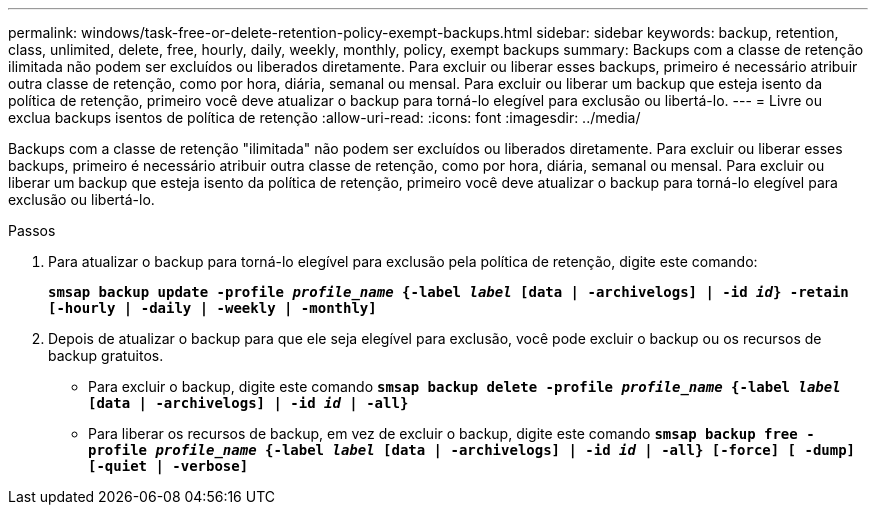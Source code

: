 ---
permalink: windows/task-free-or-delete-retention-policy-exempt-backups.html 
sidebar: sidebar 
keywords: backup, retention, class, unlimited, delete, free, hourly, daily, weekly, monthly, policy, exempt backups 
summary: Backups com a classe de retenção ilimitada não podem ser excluídos ou liberados diretamente. Para excluir ou liberar esses backups, primeiro é necessário atribuir outra classe de retenção, como por hora, diária, semanal ou mensal. Para excluir ou liberar um backup que esteja isento da política de retenção, primeiro você deve atualizar o backup para torná-lo elegível para exclusão ou libertá-lo. 
---
= Livre ou exclua backups isentos de política de retenção
:allow-uri-read: 
:icons: font
:imagesdir: ../media/


[role="lead"]
Backups com a classe de retenção "ilimitada" não podem ser excluídos ou liberados diretamente. Para excluir ou liberar esses backups, primeiro é necessário atribuir outra classe de retenção, como por hora, diária, semanal ou mensal. Para excluir ou liberar um backup que esteja isento da política de retenção, primeiro você deve atualizar o backup para torná-lo elegível para exclusão ou libertá-lo.

.Passos
. Para atualizar o backup para torná-lo elegível para exclusão pela política de retenção, digite este comando:
+
`*smsap backup update -profile _profile_name_ {-label _label_ [data | -archivelogs] | -id _id_} -retain [-hourly | -daily | -weekly | -monthly]*`

. Depois de atualizar o backup para que ele seja elegível para exclusão, você pode excluir o backup ou os recursos de backup gratuitos.
+
** Para excluir o backup, digite este comando
`*smsap backup delete -profile _profile_name_ {-label _label_ [data | -archivelogs] | -id _id_ | -all}*`
** Para liberar os recursos de backup, em vez de excluir o backup, digite este comando
`*smsap backup free -profile _profile_name_ {-label _label_ [data | -archivelogs] | -id _id_ | -all} [-force] [ -dump] [-quiet | -verbose]*`



